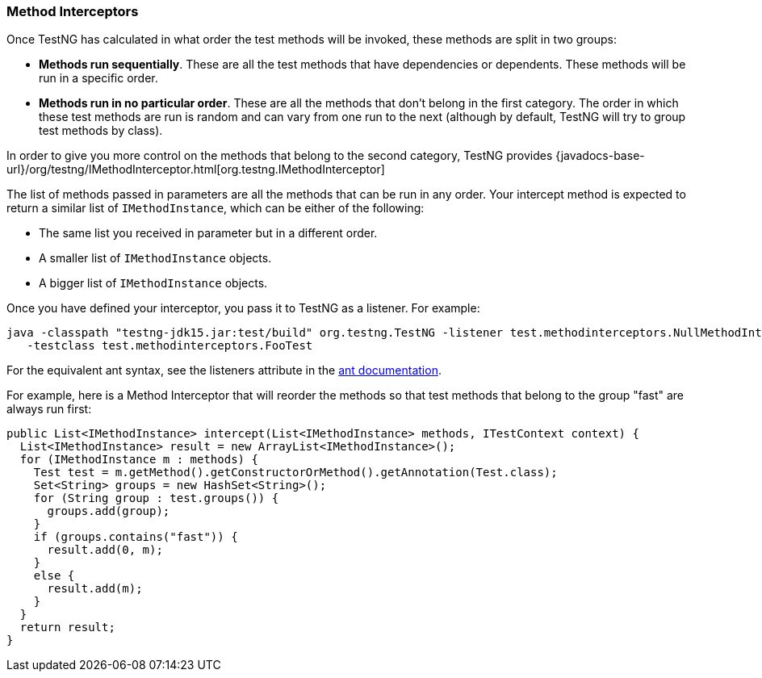 === Method Interceptors

Once TestNG has calculated in what order the test methods will be invoked, these methods are split in two groups:

* *Methods run sequentially*. These are all the test methods that have dependencies or dependents. These methods will be run in a specific order.
* *Methods run in no particular order*. These are all the methods that don't belong in the first category. The order in which these test methods are run is random and can vary from one run to the next (although by default, TestNG will try to group test methods by class).

In order to give you more control on the methods that belong to the second category, TestNG provides {javadocs-base-url}/org/testng/IMethodInterceptor.html[org.testng.IMethodInterceptor]

The list of methods passed in parameters are all the methods that can be run in any order. Your intercept method is expected to return a similar list of `IMethodInstance`, which can be either of the following:

* The same list you received in parameter but in a different order.
* A smaller list of `IMethodInstance` objects.
* A bigger list of `IMethodInstance` objects.

Once you have defined your interceptor, you pass it to TestNG as a listener. For example:

[source, bash]

----
java -classpath "testng-jdk15.jar:test/build" org.testng.TestNG -listener test.methodinterceptors.NullMethodInterceptor
   -testclass test.methodinterceptors.FooTest
----

For the equivalent ant syntax, see the listeners attribute in the https://testng.org/doc/ant.html[ant documentation].

For example, here is a Method Interceptor that will reorder the methods so that test methods that belong to the group "fast" are always run first:

[source, java]

----
public List<IMethodInstance> intercept(List<IMethodInstance> methods, ITestContext context) {
  List<IMethodInstance> result = new ArrayList<IMethodInstance>();
  for (IMethodInstance m : methods) {
    Test test = m.getMethod().getConstructorOrMethod().getAnnotation(Test.class);
    Set<String> groups = new HashSet<String>();
    for (String group : test.groups()) {
      groups.add(group);
    }
    if (groups.contains("fast")) {
      result.add(0, m);
    }
    else {
      result.add(m);
    }
  }
  return result;
}
----


